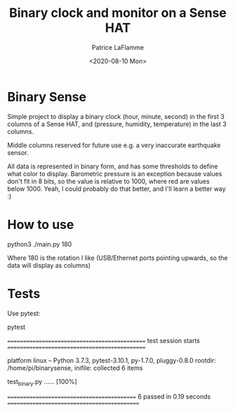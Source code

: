 #+TITLE: Binary clock and monitor on a Sense HAT
#+AUTHOR: Patrice LaFlamme
#+DATE: <2020-08-10 Mon>

* Binary Sense

Simple project to display a binary clock (hour, minute, second) in the first 3 columns of
a Sense HAT, and (pressure, humidity, temperature) in the last 3 columns.

Middle columns reserved for future use e.g. a very inaccurate earthquake sensor.

All data is represented in binary form, and has some thresholds to define what color to display. Barometric pressure is an exception because values don't fit in 8 bits, so the value is relative to 1000, where red are values below 1000. Yeah, I could probably do that better, and I'll learn a better way :)


* How to use

#+BEGIN_SOURCE bash
python3 ./main.py 180
#+END_SOURCE

Where 180 is the rotation I like (USB/Ethernet ports pointing upwards, so the data will display as columns)

* Tests

Use pytest:

#+BEGIN_SOURCE bash
pytest

============================================== test session starts ==============================================

platform linux -- Python 3.7.3, pytest-3.10.1, py-1.7.0, pluggy-0.8.0
rootdir: /home/pi/binarysense, inifile:
collected 6 items

test_binary.py ......                                                                                     [100%]

=========================================== 6 passed in 0.19 seconds ============================================

#+END_SOURCE
